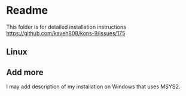 * Readme

This folder is for detailed installation instructions
https://github.com/kaveh808/kons-9/issues/175

** Linux

** Add more
I may add description of my installation on Windows that uses MSYS2.
